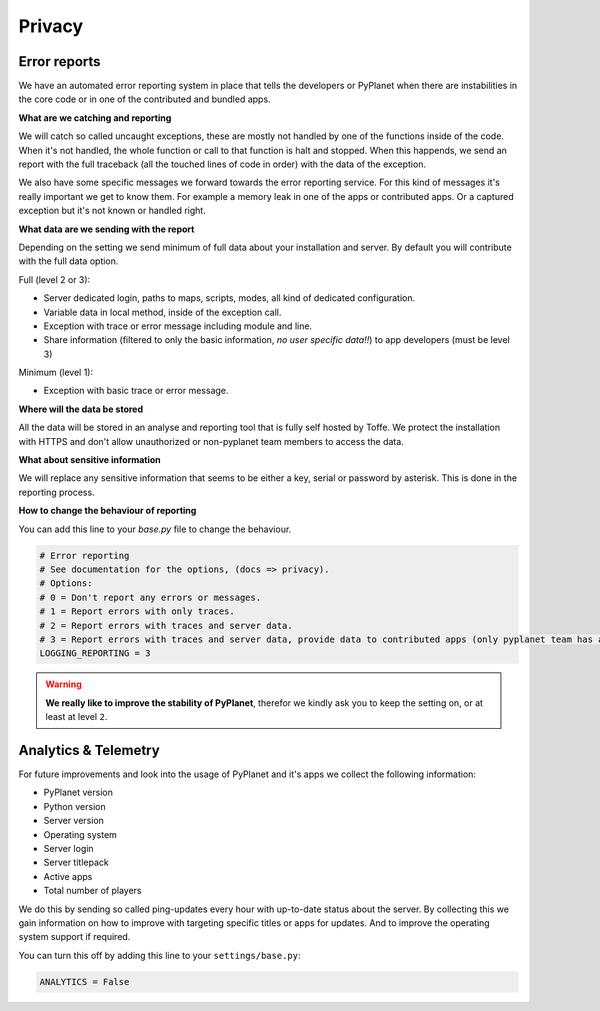 
Privacy
=======


Error reports
-------------

We have an automated error reporting system in place that tells the developers or PyPlanet when there are instabilities in
the core code or in one of the contributed and bundled apps.

**What are we catching and reporting**

We will catch so called uncaught exceptions, these are mostly not handled by one of the functions inside of the code.
When it's not handled, the whole function or call to that function is halt and stopped. When this happends, we send
an report with the full traceback (all the touched lines of code in order) with the data of the exception.

We also have some specific messages we forward towards the error reporting service. For this kind of messages it's really
important we get to know them. For example a memory leak in one of the apps or contributed apps. Or a captured exception
but it's not known or handled right.

**What data are we sending with the report**

Depending on the setting we send minimum of full data about your installation and server. By default you will contribute
with the full data option.

Full (level 2 or 3):

* Server dedicated login, paths to maps, scripts, modes, all kind of dedicated configuration.
* Variable data in local method, inside of the exception call.
* Exception with trace or error message including module and line.
* Share information (filtered to only the basic information, *no user specific data!!*) to app developers (must be level 3)

Minimum (level 1):

* Exception with basic trace or error message.

**Where will the data be stored**

All the data will be stored in an analyse and reporting tool that is fully self hosted by Toffe. We protect the installation
with HTTPS and don't allow unauthorized or non-pyplanet team members to access the data.

**What about sensitive information**

We will replace any sensitive information that seems to be either a key, serial or password by asterisk. This is done in
the reporting process.

**How to change the behaviour of reporting**

You can add this line to your `base.py` file to change the behaviour.

.. code-block:: python

  # Error reporting
  # See documentation for the options, (docs => privacy).
  # Options:
  # 0 = Don't report any errors or messages.
  # 1 = Report errors with only traces.
  # 2 = Report errors with traces and server data.
  # 3 = Report errors with traces and server data, provide data to contributed apps (only pyplanet team has access).
  LOGGING_REPORTING = 3

.. warning::

  **We really like to improve the stability of PyPlanet**, therefor we kindly ask you to keep the setting on, or at least
  at level ``2``.


Analytics & Telemetry
---------------------

For future improvements and look into the usage of PyPlanet and it's apps we collect the following information:

- PyPlanet version
- Python version
- Server version
- Operating system
- Server login
- Server titlepack
- Active apps
- Total number of players

We do this by sending so called ping-updates every hour with up-to-date status about the server. By collecting this
we gain information on how to improve with targeting specific titles or apps for updates. And to improve the operating system
support if required.

You can turn this off by adding this line to your ``settings/base.py``:

.. code-block:: python

  ANALYTICS = False
